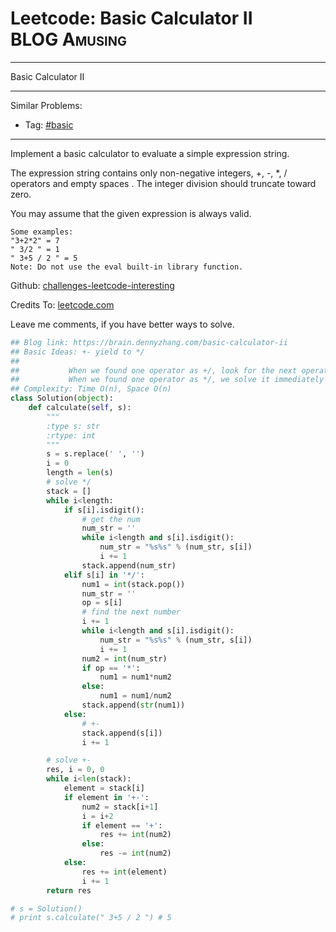 * Leetcode: Basic Calculator II                                              :BLOG:Amusing:
#+STARTUP: showeverything
#+OPTIONS: toc:nil \n:t ^:nil creator:nil d:nil
:PROPERTIES:
:type:     misc
:END:
---------------------------------------------------------------------
Basic Calculator II
---------------------------------------------------------------------
Similar Problems:
- Tag: [[https://brain.dennyzhang.com/category/basic][#basic]]
---------------------------------------------------------------------
Implement a basic calculator to evaluate a simple expression string.

The expression string contains only non-negative integers, +, -, *, / operators and empty spaces . The integer division should truncate toward zero.

You may assume that the given expression is always valid.
#+BEGIN_EXAMPLE
Some examples:
"3+2*2" = 7
" 3/2 " = 1
" 3+5 / 2 " = 5
Note: Do not use the eval built-in library function.
#+END_EXAMPLE

Github: [[url-external:https://github.com/DennyZhang/challenges-leetcode-interesting/tree/master/basic-calculator-ii][challenges-leetcode-interesting]]

Credits To: [[url-external:https://leetcode.com/problems/basic-calculator-ii/description/][leetcode.com]]

Leave me comments, if you have better ways to solve.

#+BEGIN_SRC python
## Blog link: https://brain.dennyzhang.com/basic-calculator-ii
## Basic Ideas: +- yield to */
##
##           When we found one operator as +/, look for the next operator
##           When we found one operator as */, we solve it immediately
## Complexity: Time O(n), Space O(n)
class Solution(object):
    def calculate(self, s):
        """
        :type s: str
        :rtype: int
        """
        s = s.replace(' ', '')
        i = 0
        length = len(s)
        # solve */
        stack = []
        while i<length:
            if s[i].isdigit():
                # get the num
                num_str = ''
                while i<length and s[i].isdigit():
                    num_str = "%s%s" % (num_str, s[i])
                    i += 1
                stack.append(num_str)
            elif s[i] in '*/':
                num1 = int(stack.pop())
                num_str = ''
                op = s[i]
                # find the next number
                i += 1
                while i<length and s[i].isdigit():
                    num_str = "%s%s" % (num_str, s[i])
                    i += 1
                num2 = int(num_str)
                if op == '*':
                    num1 = num1*num2
                else:
                    num1 = num1/num2
                stack.append(str(num1))
            else:
                # +-
                stack.append(s[i])
                i += 1

        # solve +-
        res, i = 0, 0
        while i<len(stack):
            element = stack[i]
            if element in '+-':
                num2 = stack[i+1]
                i = i+2
                if element == '+':
                    res += int(num2)
                else:
                    res -= int(num2)
            else:
                res += int(element)
                i += 1
        return res
            
# s = Solution()
# print s.calculate(" 3+5 / 2 ") # 5
#+END_SRC
